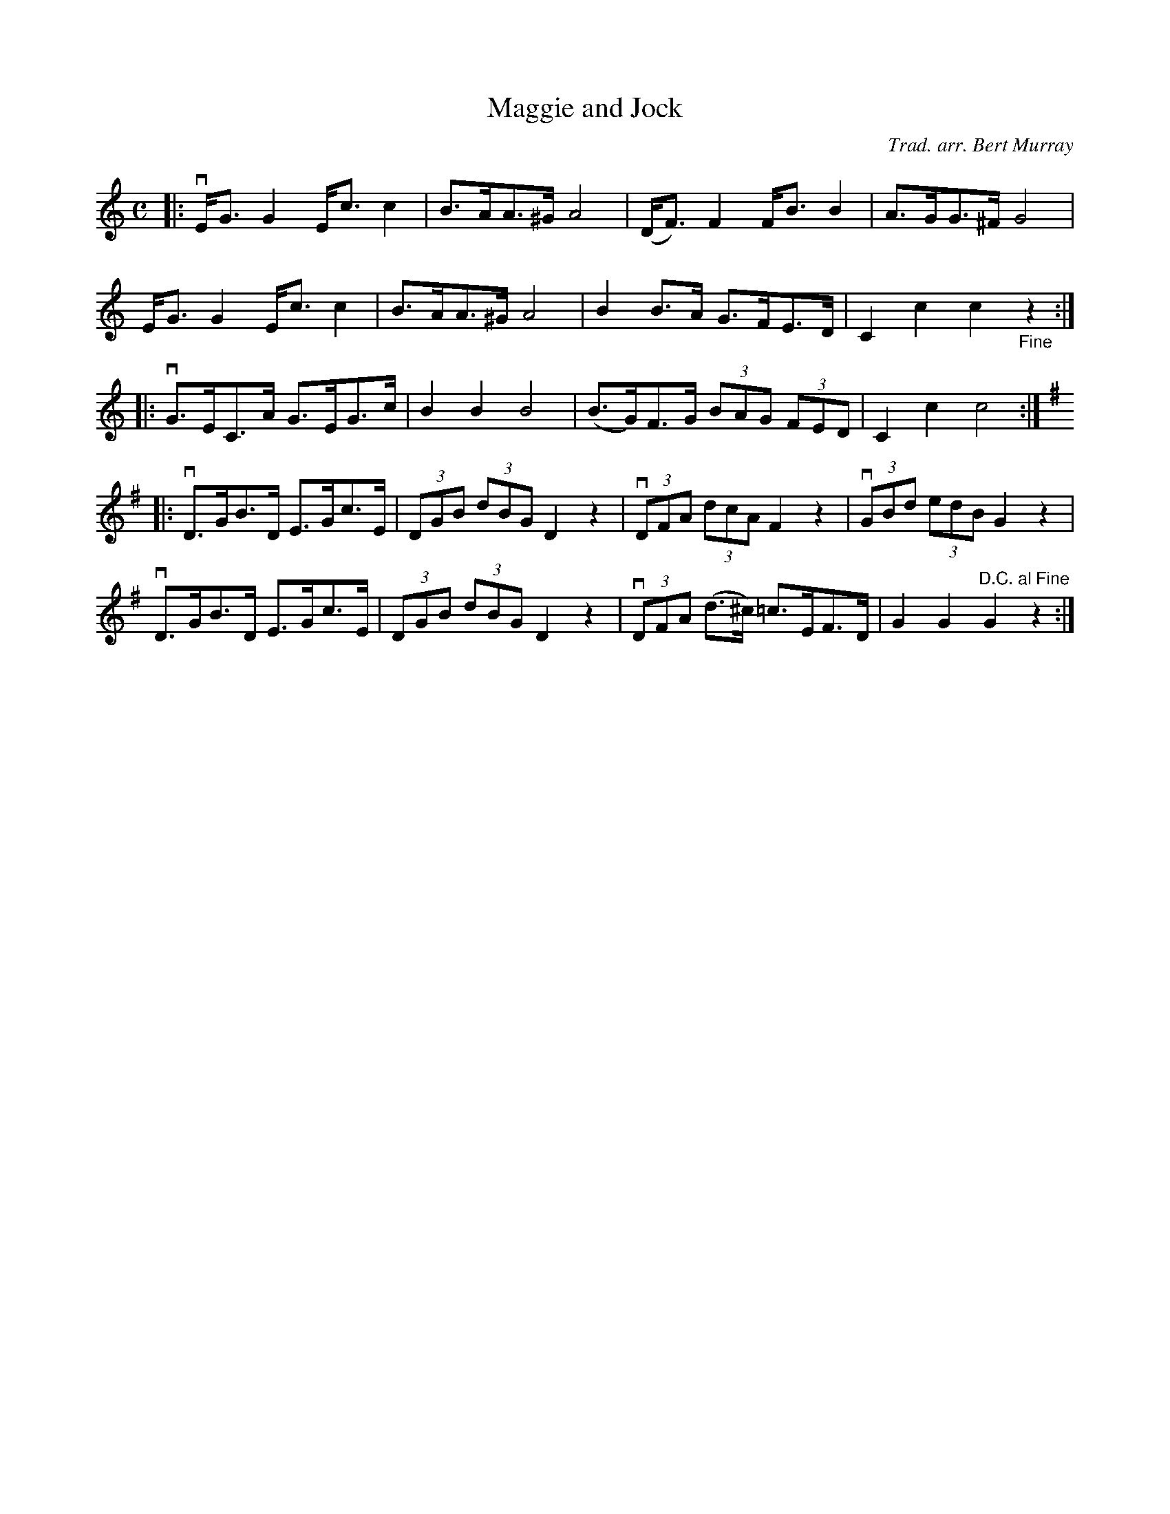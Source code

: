 X: 511
T: Maggie and Jock
C: Trad. arr. Bert Murray
R: shottish, strathspey
B: Bert Murray's "Bon Accord Collection" 1999 p.51
%
Z: 2011 John Chambers <jc:trillian.mit.edu>
M: C
L: 1/8
K: C
|: vE<GG2 E<cc2 | B>AA>^G A4 | (D<F)F2 F<BB2 | A>GG>^F G4 |
    E<GG2 E<cc2 | B>AA>^G A4 |  B2B>A G>FE>D | C2c2 c2"_Fine"z2 :|
|: vG>EC>A G>EG>c | B2B2 B4 | (B>G)F>G (3BAG (3FED | C2c2 c4 :|[K:G]
|: vD>GB>D E>Gc>E | (3DGB (3dBG D2z2 | (3vDFA (3dcA F2z2 | (3vGBd (3edB G2z2 |
   vD>GB>D E>Gc>E | (3DGB (3dBG D2z2 | (3vDFA (d>^c) =c>EF>D | G2G2 "D.C. al Fine"G2z2 :|
